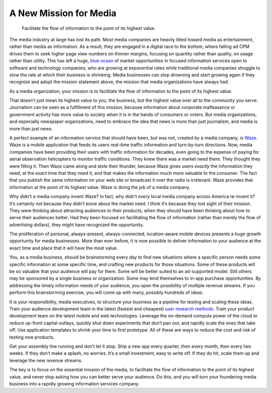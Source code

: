 .. blog:post:: 2015-04-15
    :category: Media

A New Mission for Media
====================================

    Facilitate the flow of information to the point of its highest value.

The media industry at large has lost its path. Most media companies are heavily
tilted toward media as entertainment, rather than media as information. As a
result, they are engaged in a digital race to the bottom, where falling ad CPM
drives them to seek higher page view numbers on thinner margins, focusing on
quantity rather than quality, on usage rather than utility. This has left a
huge, `blue ocean`_ of market opportunities in focused information services open
to software and technology companies, who are growing at exponential rates while
traditional media companies struggle to slow the rate at which their business is
shrinking. Media businesses can stop drowning and start growing again if they
recognize and adopt the mission statement above, the mission that media
organizations have always had.

As a media organization, your mission is to facilitate the flow of information
to the point of its highest value.

That doesn’t just mean its highest value to you, the business, but the highest
value over all to the community you serve. Journalism can be seen as a
fulfillment of this mission, because information about corporate malfeasance or
government activity has more value to society when it is in the hands of
consumers or voters. But media organizations, and especially newspaper
organizations, need to embrace the idea that news is more than just journalism,
and media is more than just news.

A perfect example of an information service that should have been, but was not,
created by a media company, is `Waze`_. Waze is a mobile application that feeds
its users real-time traffic information and turn-by-turn directions. Now, media
companies have been providing their users with traffic information for decades,
even going to the expense of paying for aerial observation helicopters to
monitor traffic conditions. They knew there was a market need there. They
thought they were filling it. Then Waze came along and stole their thunder,
because Waze gives users *exactly* the information they need, at the *exact*
time that they need it, and that makes the information much more valuable to the
consumer. The fact that you publish the same information on your web site or
broadcast it over the radio is irrelevant. Waze provides that information at the
point of its highest value. Waze is doing the job of a media company.

Why didn’t a media company invent Waze? In fact, why didn’t *every* local media
company across America re-invent it? It’s certainly not because they didn’t know
about the market need. I think it’s because they lost sight of their mission.
They were thinking about attracting audiences to their products, when they
should have been thinking about how to serve their audiences better. Had they
been focused on facilitating the flow of information (rather than merely the
flow of advertising dollars), they might have recognized the opportunity.

The proliferation of personal, always-present, always-connected, location-aware
mobile devices presents a *huge* growth opportunity for media businesses. More
than ever before, it is now possible to deliver information to your audience at
the exact time and place that it will have the most value.

You, as a media business, should be brainstorming every day to find new
situations where a specific person needs some specific information at some
specific time, and crafting new products for those situations. Some of these
products will be so valuable that your audience will pay for them. Some will be
better suited to an ad-supported model. Still others may be sponsored by a
single business or organization. Some may lend themselves to in-app purchase
opportunities. By addressing the timely information needs of your audience, you
open the possibility of multiple revenue streams. If you perform this
brainstorming exercise, you will come up with many, possibly hundreds of ideas.

It is your responsibility, media executives, to structure your business as a
pipeline for testing and scaling these ideas. Train your audience development
team in the latest (fastest and cheapest) `user research methods`_. Train your
product development team on the latest mobile and web technologies. Leverage the
on-demand compute power of the cloud to reduce up-front capital outlays, quickly
shut down experiments that don’t pan out, and rapidly scale the ones that take
off. Use application templates to shrink your time to first prototype. All of
these are ways to reduce the cost and risk of testing new products.

Get your assembly line running and don’t let it stop. Ship a new app every
quarter, then every month, then every two weeks. If they don’t make a splash, no
worries. It’s a small investment, easy to write off. If they do hit, scale them
up and leverage the new revenue streams.

The key is to focus on the essential mission of the media, to facilitate the
flow of information to the point of its highest value, and never stop asking how
you can better serve your audience. Do this, and you will turn your foundering
media business into a rapidly growing information services company.

.. _blue ocean: http://www.blueoceanstrategy.com/
.. _Waze: https://www.waze.com/
.. _user research methods: http://www.usability.gov/what-and-why/user-research.html

